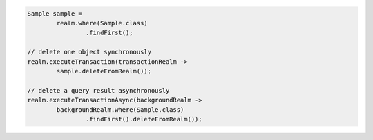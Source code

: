 .. code-block:: java

   Sample sample =
           realm.where(Sample.class)
                   .findFirst();

   // delete one object synchronously
   realm.executeTransaction(transactionRealm ->
           sample.deleteFromRealm());

   // delete a query result asynchronously
   realm.executeTransactionAsync(backgroundRealm ->
           backgroundRealm.where(Sample.class)
                   .findFirst().deleteFromRealm());
